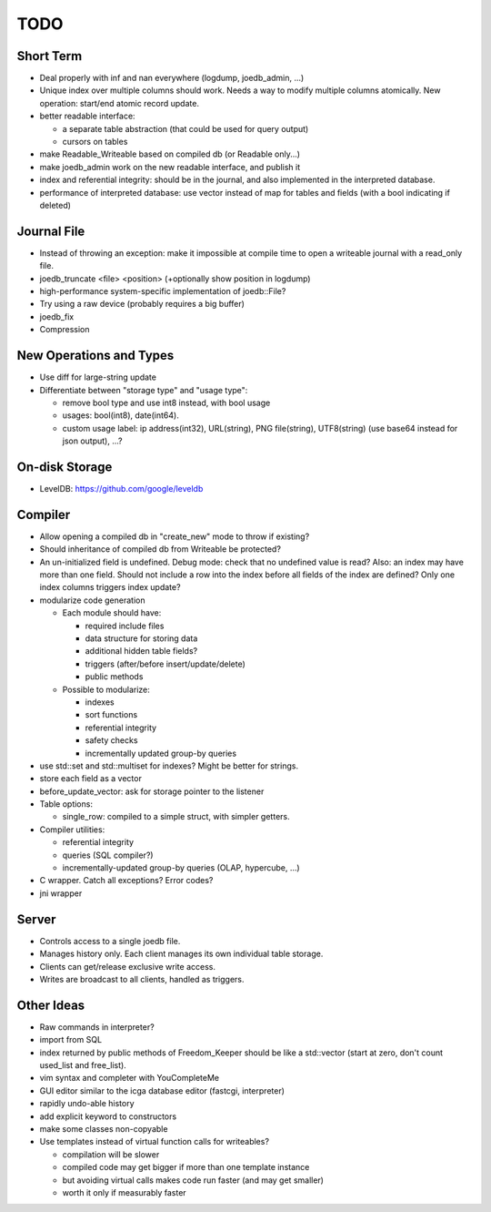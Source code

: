 TODO
====

Short Term
----------

- Deal properly with inf and nan everywhere (logdump, joedb_admin, ...)
- Unique index over multiple columns should work. Needs a way to modify multiple columns atomically. New operation: start/end atomic record update.
- better readable interface:

  - a separate table abstraction (that could be used for query output)
  - cursors on tables

- make Readable_Writeable based on compiled db (or Readable only...)
- make joedb_admin work on the new readable interface, and publish it
- index and referential integrity: should be in the journal, and also implemented in the interpreted database.
- performance of interpreted database: use vector instead of map for tables and fields (with a bool indicating if deleted)

Journal File
------------
- Instead of throwing an exception: make it impossible at compile time to open a writeable journal with a read_only file.
- joedb_truncate <file> <position> (+optionally show position in logdump)
- high-performance system-specific implementation of joedb::File?
- Try using a raw device (probably requires a big buffer)
- joedb_fix
- Compression

New Operations and Types
------------------------
- Use diff for large-string update
- Differentiate between "storage type" and "usage type":

  - remove bool type and use int8 instead, with bool usage
  - usages: bool(int8), date(int64).
  - custom usage label: ip address(int32), URL(string), PNG file(string), UTF8(string) (use base64 instead for json output), ...?

On-disk Storage
----------------
- LevelDB: https://github.com/google/leveldb

Compiler
--------
- Allow opening a compiled db in "create_new" mode to throw if existing?
- Should inheritance of compiled db from Writeable be protected?
- An un-initialized field is undefined. Debug mode: check that no undefined value is read? Also: an index may have more than one field. Should not include a row into the index before all fields of the index are defined? Only one index columns triggers index update?
- modularize code generation

  - Each module should have:

    - required include files
    - data structure for storing data
    - additional hidden table fields?
    - triggers (after/before insert/update/delete)
    - public methods

  - Possible to modularize:

    - indexes
    - sort functions
    - referential integrity
    - safety checks
    - incrementally updated group-by queries

- use std::set and std::multiset for indexes? Might be better for strings.
- store each field as a vector
- before_update_vector: ask for storage pointer to the listener
- Table options:

  - single_row: compiled to a simple struct, with simpler getters.

- Compiler utilities:

  - referential integrity
  - queries (SQL compiler?)
  - incrementally-updated group-by queries (OLAP, hypercube, ...)

- C wrapper. Catch all exceptions? Error codes?
- jni wrapper

Server
------
- Controls access to a single joedb file.
- Manages history only. Each client manages its own individual table storage.
- Clients can get/release exclusive write access.
- Writes are broadcast to all clients, handled as triggers.

Other Ideas
-----------
- Raw commands in interpreter?
- import from SQL
- index returned by public methods of Freedom_Keeper should be like a std::vector (start at zero, don't count used_list and free_list).
- vim syntax and completer with YouCompleteMe
- GUI editor similar to the icga database editor (fastcgi, interpreter)
- rapidly undo-able history
- add explicit keyword to constructors
- make some classes non-copyable
- Use templates instead of virtual function calls for writeables?

  - compilation will be slower
  - compiled code may get bigger if more than one template instance
  - but avoiding virtual calls makes code run faster (and may get smaller)
  - worth it only if measurably faster
